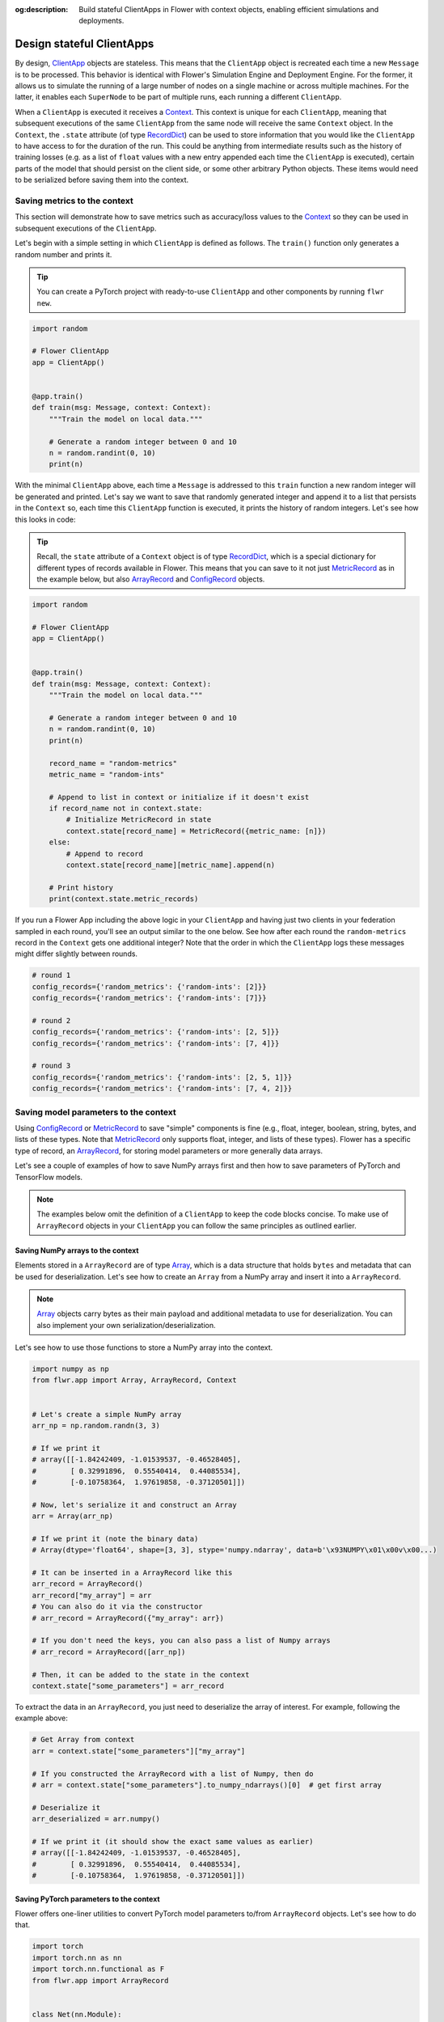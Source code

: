 :og:description: Build stateful ClientApps in Flower with context objects, enabling efficient simulations and deployments.
.. meta::
    :description: Build stateful ClientApps in Flower with context objects, enabling efficient simulations and deployments.

Design stateful ClientApps
==========================

.. _array: ref-api/flwr.common.Array.html

.. _arrayrecord: ref-api/flwr.common.ArrayRecord.html

.. _clientapp: ref-api/flwr.client.ClientApp.html

.. _configrecord: ref-api/flwr.common.ConfigRecord.html

.. _context: ref-api/flwr.common.Context.html

.. _metricrecord: ref-api/flwr.common.MetricRecord.html

.. _numpyclient: ref-api/flwr.client.NumPyClient.html

.. _recorddict: ref-api/flwr.common.RecordDict.html#recorddict

By design, ClientApp_ objects are stateless. This means that the ``ClientApp`` object is
recreated each time a new ``Message`` is to be processed. This behavior is identical
with Flower's Simulation Engine and Deployment Engine. For the former, it allows us to
simulate the running of a large number of nodes on a single machine or across multiple
machines. For the latter, it enables each ``SuperNode`` to be part of multiple runs,
each running a different ``ClientApp``.

When a ``ClientApp`` is executed it receives a Context_. This context is unique for each
``ClientApp``, meaning that subsequent executions of the same ``ClientApp`` from the
same node will receive the same ``Context`` object. In the ``Context``, the ``.state``
attribute (of type RecordDict_) can be used to store information that you would like the
``ClientApp`` to have access to for the duration of the run. This could be anything from
intermediate results such as the history of training losses (e.g. as a list of ``float``
values with a new entry appended each time the ``ClientApp`` is executed), certain parts
of the model that should persist on the client side, or some other arbitrary Python
objects. These items would need to be serialized before saving them into the context.

Saving metrics to the context
-----------------------------

This section will demonstrate how to save metrics such as accuracy/loss values to the
Context_ so they can be used in subsequent executions of the ``ClientApp``.

Let's begin with a simple setting in which ``ClientApp`` is defined as follows. The
``train()`` function only generates a random number and prints it.

.. tip::

    You can create a PyTorch project with ready-to-use ``ClientApp`` and other
    components by running ``flwr new``.

.. code-block:: python

    import random

    # Flower ClientApp
    app = ClientApp()


    @app.train()
    def train(msg: Message, context: Context):
        """Train the model on local data."""

        # Generate a random integer between 0 and 10
        n = random.randint(0, 10)
        print(n)

With the minimal ``ClientApp`` above, each time a ``Message`` is addressed to this
``train`` function a new random integer will be generated and printed. Let's say we want
to save that randomly generated integer and append it to a list that persists in the
``Context`` so, each time this ``ClientApp`` function is executed, it prints the history
of random integers. Let's see how this looks in code:

.. tip::

    Recall, the ``state`` attribute of a ``Context`` object is of type RecordDict_,
    which is a special dictionary for different types of records available in Flower.
    This means that you can save to it not just MetricRecord_ as in the example below,
    but also ArrayRecord_ and ConfigRecord_ objects.

.. code-block:: python

    import random

    # Flower ClientApp
    app = ClientApp()


    @app.train()
    def train(msg: Message, context: Context):
        """Train the model on local data."""

        # Generate a random integer between 0 and 10
        n = random.randint(0, 10)
        print(n)

        record_name = "random-metrics"
        metric_name = "random-ints"

        # Append to list in context or initialize if it doesn't exist
        if record_name not in context.state:
            # Initialize MetricRecord in state
            context.state[record_name] = MetricRecord({metric_name: [n]})
        else:
            # Append to record
            context.state[record_name][metric_name].append(n)

        # Print history
        print(context.state.metric_records)

If you run a Flower App including the above logic in your ``ClientApp`` and having just
two clients in your federation sampled in each round, you'll see an output similar to
the one below. See how after each round the ``random-metrics`` record in the ``Context``
gets one additional integer? Note that the order in which the ``ClientApp`` logs these
messages might differ slightly between rounds.

.. code-block:: shell

    # round 1
    config_records={'random_metrics': {'random-ints': [2]}}
    config_records={'random_metrics': {'random-ints': [7]}}

    # round 2
    config_records={'random_metrics': {'random-ints': [2, 5]}}
    config_records={'random_metrics': {'random-ints': [7, 4]}}

    # round 3
    config_records={'random_metrics': {'random-ints': [2, 5, 1]}}
    config_records={'random_metrics': {'random-ints': [7, 4, 2]}}

Saving model parameters to the context
--------------------------------------

Using ConfigRecord_ or MetricRecord_ to save "simple" components is fine (e.g., float,
integer, boolean, string, bytes, and lists of these types. Note that MetricRecord_ only
supports float, integer, and lists of these types). Flower has a specific type of
record, an ArrayRecord_, for storing model parameters or more generally data arrays.

Let's see a couple of examples of how to save NumPy arrays first and then how to save
parameters of PyTorch and TensorFlow models.

.. note::

    The examples below omit the definition of a ``ClientApp`` to keep the code blocks
    concise. To make use of ``ArrayRecord`` objects in your ``ClientApp`` you can follow
    the same principles as outlined earlier.

Saving NumPy arrays to the context
~~~~~~~~~~~~~~~~~~~~~~~~~~~~~~~~~~

Elements stored in a ``ArrayRecord`` are of type Array_, which is a data structure that
holds ``bytes`` and metadata that can be used for deserialization. Let's see how to
create an ``Array`` from a NumPy array and insert it into a ``ArrayRecord``.

.. note::

    Array_ objects carry bytes as their main payload and additional metadata to use for
    deserialization. You can also implement your own serialization/deserialization.

Let's see how to use those functions to store a NumPy array into the context.

.. code-block:: python

    import numpy as np
    from flwr.app import Array, ArrayRecord, Context


    # Let's create a simple NumPy array
    arr_np = np.random.randn(3, 3)

    # If we print it
    # array([[-1.84242409, -1.01539537, -0.46528405],
    #        [ 0.32991896,  0.55540414,  0.44085534],
    #        [-0.10758364,  1.97619858, -0.37120501]])

    # Now, let's serialize it and construct an Array
    arr = Array(arr_np)

    # If we print it (note the binary data)
    # Array(dtype='float64', shape=[3, 3], stype='numpy.ndarray', data=b'\x93NUMPY\x01\x00v\x00...)

    # It can be inserted in a ArrayRecord like this
    arr_record = ArrayRecord()
    arr_record["my_array"] = arr
    # You can also do it via the constructor
    # arr_record = ArrayRecord({"my_array": arr})

    # If you don't need the keys, you can also pass a list of Numpy arrays
    # arr_record = ArrayRecord([arr_np])

    # Then, it can be added to the state in the context
    context.state["some_parameters"] = arr_record

To extract the data in an ``ArrayRecord``, you just need to deserialize the array of
interest. For example, following the example above:

.. code-block:: python

    # Get Array from context
    arr = context.state["some_parameters"]["my_array"]

    # If you constructed the ArrayRecord with a list of Numpy, then do
    # arr = context.state["some_parameters"].to_numpy_ndarrays()[0]  # get first array

    # Deserialize it
    arr_deserialized = arr.numpy()

    # If we print it (it should show the exact same values as earlier)
    # array([[-1.84242409, -1.01539537, -0.46528405],
    #        [ 0.32991896,  0.55540414,  0.44085534],
    #        [-0.10758364,  1.97619858, -0.37120501]])

Saving PyTorch parameters to the context
~~~~~~~~~~~~~~~~~~~~~~~~~~~~~~~~~~~~~~~~

Flower offers one-liner utilities to convert PyTorch model parameters to/from
``ArrayRecord`` objects. Let's see how to do that.

.. code-block:: python

    import torch
    import torch.nn as nn
    import torch.nn.functional as F
    from flwr.app import ArrayRecord


    class Net(nn.Module):
        """A very simple model"""

        def __init__(self):
            super().__init__()
            self.conv = nn.Conv2d(3, 32, 5)
            self.fc = nn.Linear(1024, 10)

        def forward(self, x):
            x = F.relu(self.conv(x))
            return self.fc(x)


    # Instantiate model as usual
    model = Net()

    # Save the state_dict into a single RecordDict
    arr_record = ArrayRecord(model.state_dict())

    # Add to a context
    context.state["net_parameters"] = arr_record

Let's say now you want to apply the parameters stored in your context to a new instance
of the model (as it happens each time a ``ClientApp`` is executed). You will need to:

1. Retrieve the ``ArrayRecord`` from the context
2. Construct a ``state_dict`` and load it

.. code-block:: python

    state_dict = {}
    # Extract record from context
    arr_record = context.state["net_parameters"]

    # Deserialize the parameters
    state_dict = arr_record.to_torch_state_dict()

    # Apply state dict to a new model instance
    model_ = Net()
    model_.load_state_dict(state_dict)
    # now this model has the exact same parameters as the one created earlier
    # You can verify this by doing
    for p, p_ in zip(model.state_dict().values(), model_.state_dict().values()):
        assert torch.allclose(p, p_), "`state_dict`s do not match"

And that's it! Recall that even though this example shows how to store the entire
``state_dict`` in a ``ArrayRecord``, you can just save part of it. The process would be
identical, but you might need to adjust how it is loaded into an existing model using
PyTorch APIs.

Saving Tensorflow/Keras parameters to the context
~~~~~~~~~~~~~~~~~~~~~~~~~~~~~~~~~~~~~~~~~~~~~~~~~

Follow the same steps as done above but replace the ``state_dict`` logic with simply
`get_weights() <https://www.tensorflow.org/api_docs/python/tf/keras/Layer#get_weights>`_
to convert the model parameters to a list of NumPy arrays that can then be saved into an
``ArrayRecord``. Then, after deserialization, use `set_weights()
<https://www.tensorflow.org/api_docs/python/tf/keras/Layer#set_weights>`_ to apply the
new parameters to a model.

.. code-block:: python

    import tensorflow as tf
    from flwr.app import ArrayRecord

    # Define a simple model
    model = tf.keras.Sequential(
        [
            tf.keras.layers.Flatten(input_shape=(28, 28)),
            tf.keras.layers.Dense(128, activation="relu"),
            tf.keras.layers.Dense(10),
        ]
    )

    # Save model weights into an ArrayRecord and add to a context
    context.state["model_weights"] = ArrayRecord(model.get_weights())

    ...

    # Extract record from context and apply to the model
    model.set_weights(context.state["model_weights"].to_numpy_ndarrays())
